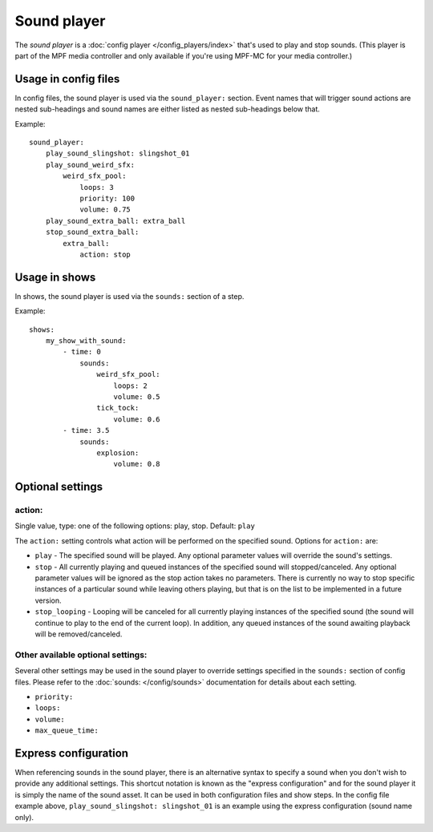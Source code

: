 Sound player
============

The *sound player* is a :doc:`config player </config_players/index>` that's used to play and stop sounds.
(This player is part of the MPF media controller and only available if you're using MPF-MC for your
media controller.)

Usage in config files
---------------------

In config files, the sound player is used via the ``sound_player:`` section.  Event names that
will trigger sound actions are nested sub-headings and sound names are either listed as nested
sub-headings below that.

Example:

::


    sound_player:
        play_sound_slingshot: slingshot_01
        play_sound_weird_sfx:
            weird_sfx_pool:
                loops: 3
                priority: 100
                volume: 0.75
        play_sound_extra_ball: extra_ball
        stop_sound_extra_ball:
            extra_ball:
                action: stop


Usage in shows
--------------

In shows, the sound player is used via the ``sounds:`` section of a step.

Example:

::


    shows:
        my_show_with_sound:
            - time: 0
                sounds:
                    weird_sfx_pool:
                        loops: 2
                        volume: 0.5
                    tick_tock:
                        volume: 0.6
            - time: 3.5
                sounds:
                    explosion:
                        volume: 0.8


Optional settings
-----------------

action:
~~~~~~~
Single value, type: one of the following options: play, stop. Default: ``play``

The ``action:`` setting controls what action will be performed on the specified sound. Options for
``action:`` are:

+ ``play`` - The specified sound will be played.  Any optional parameter values will override the
  sound's settings.
+ ``stop`` - All currently playing and queued instances of the specified sound will stopped/canceled.
  Any optional parameter values will be ignored as the stop action takes no parameters.  There is
  currently no way to stop specific instances of a particular sound while leaving others playing,
  but that is on the list to be implemented in a future version.
+ ``stop_looping`` - Looping will be canceled for all currently playing instances of the specified
  sound (the sound will continue to play to the end of the current loop). In addition, any queued
  instances of the sound awaiting playback will be removed/canceled.

Other available optional settings:
~~~~~~~~~~~~~~~~~~~~~~~~~~~~~~~~~~

Several other settings may be used in the sound player to override settings specified in the
``sounds:`` section of config files.  Please refer to the :doc:`sounds: </config/sounds>`
documentation for details about each setting.

+ ``priority:``
+ ``loops:``
+ ``volume:``
+ ``max_queue_time:``

Express configuration
---------------------

When referencing sounds in the sound player, there is an alternative syntax to specify a sound when
you don't wish to provide any additional settings.  This shortcut notation is known as the "express
configuration" and for the sound player it is simply the name of the sound asset.  It can be used in
both configuration files and show steps.  In the config file example above,
``play_sound_slingshot: slingshot_01`` is an example using the express configuration (sound name
only).
